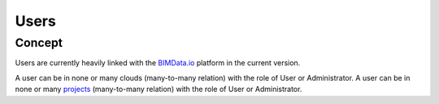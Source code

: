 .. index::
   single: execution
   single: context
   single: users
   module: core

=======
Users
=======

.. 
    excerpt
        Find out more about Users and BIMData Connect
    endexcerpt


Concept
========

Users are currently heavily linked with the `BIMData.io`_ platform in the current version.

A user can be in none or many clouds (many-to-many relation) with the role of User or Administrator.
A user can be in none or many `projects`_ (many-to-many relation) with the role of User or Administrator.

.. _projects: projects
.. _BIMData.io: http://bimdata.io/